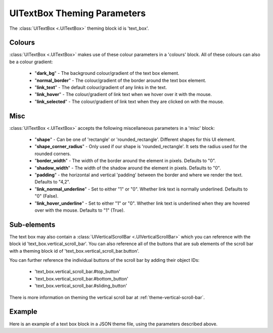 .. _theme-text-box:

UITextBox Theming Parameters
============================

.. raw:: html

    <video width="220" height="220" nocontrols playsinline autoplay muted loop>
        <source src="../_static/text_box.mp4" type="video/mp4">
        Your browser does not support the video tag.
    </video>

The :class:`UITextBox <.UITextBox>` theming block id is 'text_box'.

Colours
-------

:class:`UITextBox <.UITextBox>` makes use of these colour parameters in a 'colours' block. All of these colours can
also be a colour gradient:

 - "**dark_bg**" -  The background colour/gradient of the text box element.
 - "**normal_border**" - The colour/gradient of the border around the text box element.
 - "**link_text**" - The default colour/gradient of any links in the text.
 - "**link_hover**" - The colour/gradient of link text when we hover over it with the mouse.
 - "**link_selected**" - The colour/gradient of link text when they are clicked on with the mouse.

Misc
----

:class:`UITextBox <.UITextBox>` accepts the following miscellaneous parameters in a 'misc' block:

 - "**shape**" - Can be one of 'rectangle' or 'rounded_rectangle'. Different shapes for this UI element.
 - "**shape_corner_radius**" - Only used if our shape is 'rounded_rectangle'. It sets the radius used for the rounded corners.
 - "**border_width**" - The width of the border around the element in pixels. Defaults to "0".
 - "**shadow_width**" - The width of the shadow around the element in pixels. Defaults to "0".
 - "**padding**" - the horizontal and vertical 'padding' between the border and where we render the text. Defaults to "4,2".
 - "**link_normal_underline**" - Set to either "1" or "0". Whether link text is normally underlined. Defaults to "0" (False).
 - "**link_hover_underline**" - Set to either "1" or "0". Whether link text is underlined when they are hovered over with the mouse. Defaults to "1" (True).

Sub-elements
--------------

The text box may also contain a :class:`UIVerticalScrollBar <.UIVerticalScrollBar>` which you can reference with the block id
'text_box.vertical_scroll_bar'. You can also reference all of the buttons that are sub elements of the
scroll bar with a theming block id of 'text_box.vertical_scroll_bar.button'.

You can further reference the individual buttons of the scroll bar by adding their object IDs:

 - 'text_box.vertical_scroll_bar.#top_button'
 - 'text_box.vertical_scroll_bar.#bottom_button'
 - 'text_box.vertical_scroll_bar.#sliding_button'

There is more information on theming the vertical scroll bar at :ref:`theme-vertical-scroll-bar`.

Example
-------

Here is an example of a text box block in a JSON theme file, using the parameters described above.

.. code-block:: json
   :caption: text_box.json
   :linenos:

    {
        "text_box":
        {
            "colours":
            {
                "dark_bg":"#21282D",
                "border": "#999999",
                "link_text": "#FF0000",
                "link_hover": "#FFFF00",
                "link_selected": "#FFFFFF"
            },

            "misc":
            {
                "border_width": "1",
                "padding": "10,10",
                "link_normal_underline": "0",
                "link_hover_underline": "1"
            }
        },
        "text_box.vertical_scroll_bar":
        {
            "colours":
            {
               "dark_bg": "#505068"
            }
        },
        "text_box.vertical_scroll_bar.#sliding_button":
        {
            "misc":
            {
               "border_width": "1"
            }
        }
    }